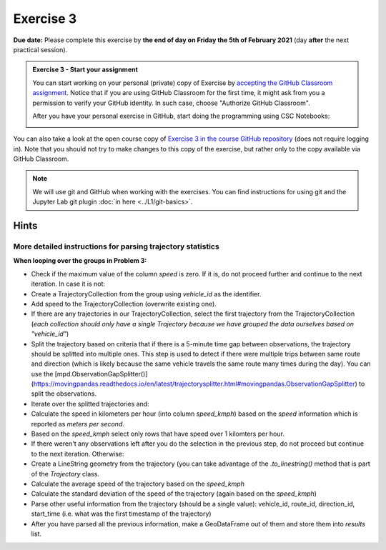 Exercise 3
==========

**Due date:** Please complete this exercise by **the end of day on Friday the 5th of February 2021** (day **after** the next practical session).

.. admonition:: Exercise 3 - Start your assignment

    You can start working on your personal (private) copy of Exercise by `accepting the GitHub Classroom assignment <https://classroom.github.com/a/Vzsx_8Gp>`__. Notice that if you are using
    GitHub Classroom for the first time, it might ask from you a permission to verify your GitHub identity. In such case, choose "Authorize GitHub Classroom".

    After you have your personal exercise in GitHub, start doing the programming using CSC Notebooks:

    .. image:: https://img.shields.io/badge/launch-CSC%20notebook-blue.svg
        :target: https://notebooks.csc.fi/#/blueprint/c54303e865294208ba1ef381332fd69b

You can also take a look at the open course copy of `Exercise 3 in the course GitHub repository <https://github.com/Sustainability-GIS-2021/Exercise-3>`__ (does not require logging in).
Note that you should not try to make changes to this copy of the exercise, but rather only to the copy available via GitHub Classroom.

.. note::

    We will use git and GitHub when working with the exercises.
    You can find instructions for using git and the Jupyter Lab git plugin :doc:`in here <../L1/git-basics>`.

Hints
-----

More detailed instructions for parsing trajectory statistics
~~~~~~~~~~~~~~~~~~~~~~~~~~~~~~~~~~~~~~~~~~~~~~~~~~~~~~~~~~~~

**When looping over the groups in Problem 3:**

- Check if the maximum value of the column `speed` is zero. If it is, do not proceed further and continue to the next iteration. In case it is not:
- Create a TrajectoryCollection from the group using `vehicle_id` as the identifier.
- Add speed to the TrajectoryCollection (overwrite existing one).
- If there are any trajectories in our TrajectoryCollection, select the first trajectory from the TrajectoryCollection (*each collection should only have a single Trajectory because we have grouped the data ourselves based on "vehicle_id"*)
- Split the trajectory based on criteria that if there is a 5-minute time gap between observations, the trajectory should be splitted into multiple ones. This step is used to detect if there were multiple trips between same route and direction (which is likely because the same vehicle travels the same route many times during the day). You can use the [mpd.ObservationGapSplitter()](https://movingpandas.readthedocs.io/en/latest/trajectorysplitter.html#movingpandas.ObservationGapSplitter) to split the observations.
- Iterate over the splitted trajectories and:
- Calculate the speed in kilometers per hour (into column `speed_kmph`) based on the `speed` information which is reported as `meters per second`.
- Based on the `speed_kmph` select only rows that have speed over 1 kilomters per hour.
- If there weren't any observations left after you do the selection in the previous step, do not proceed but continue to the next iteration. Otherwise:
- Create a LineString geometry from the trajectory (you can take advantage of the `.to_linestring()` method that is part of the `Trajectory` class.
- Calculate the average speed of the trajectory based on the `speed_kmph`
- Calculate the standard deviation of the speed of the trajectory (again based on the `speed_kmph`)
- Parse other useful information from the trajectory (should be a single value): vehicle_id, route_id, direction_id, start_time (i.e. what was the first timestamp of the trajectory)
- After you have parsed all the previous information, make a GeoDataFrame out of them and store them into `results` list.